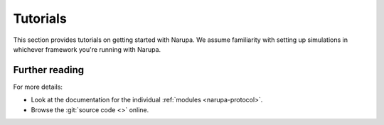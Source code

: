 Tutorials
==================================

This section provides tutorials on getting started with Narupa.
We assume familiarity with setting up simulations in whichever 
framework you're running with Narupa.

Further reading
---------------

For more details:

* Look at the documentation for the individual :ref:`modules <narupa-protocol>`.
* Browse the :git:`source code <>` online.